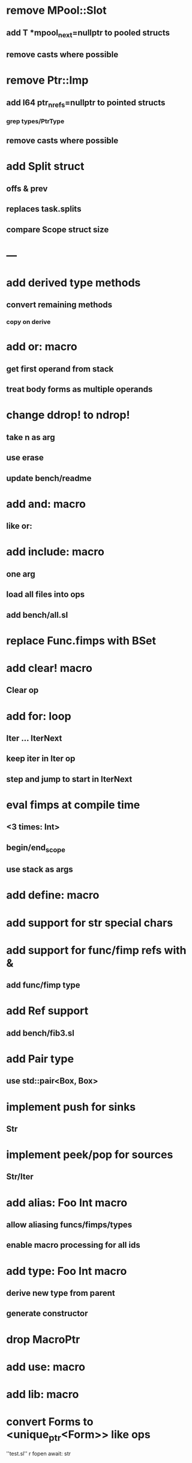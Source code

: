 * remove MPool::Slot
** add T *mpool_next=nullptr to pooled structs
** remove casts where possible
* remove Ptr::Imp
** add I64 ptr_nrefs=nullptr to pointed structs
*** grep types/PtrType
** remove casts where possible
* add Split struct
** offs & prev
** replaces task.splits
** compare Scope struct size
* ---
* add derived type methods
** convert remaining methods
*** copy on derive
* add or: macro
** get first operand from stack
** treat body forms as multiple operands
* change ddrop! to ndrop!
** take n as arg
** use erase
** update bench/readme
* add and: macro
** like or:
* add include: macro
** one arg
** load all files into ops
** add bench/all.sl
* replace Func.fimps with BSet
* add clear! macro
** Clear op
* add for: loop
** Iter ... IterNext
** keep iter in Iter op
** step and jump to start in IterNext
* eval fimps at compile time
** <3 times: Int>
** begin/end_scope
** use stack as args
* add define: macro
* add support for str special chars
* add support for func/fimp refs with &
** add func/fimp type
* add Ref support
** add bench/fib3.sl
* add Pair type
** use std::pair<Box, Box>
* implement push for sinks
** Str
* implement peek/pop for sources
** Str/Iter
* add alias: Foo Int macro
** allow aliasing funcs/fimps/types
** enable macro processing for all ids
* add type: Foo Int macro
** derive new type from parent
** generate constructor 
* drop MacroPtr
* add use: macro
* add lib: macro
* convert Forms to <unique_ptr<Form>> like ops

''test.sl'' r fopen await: str
